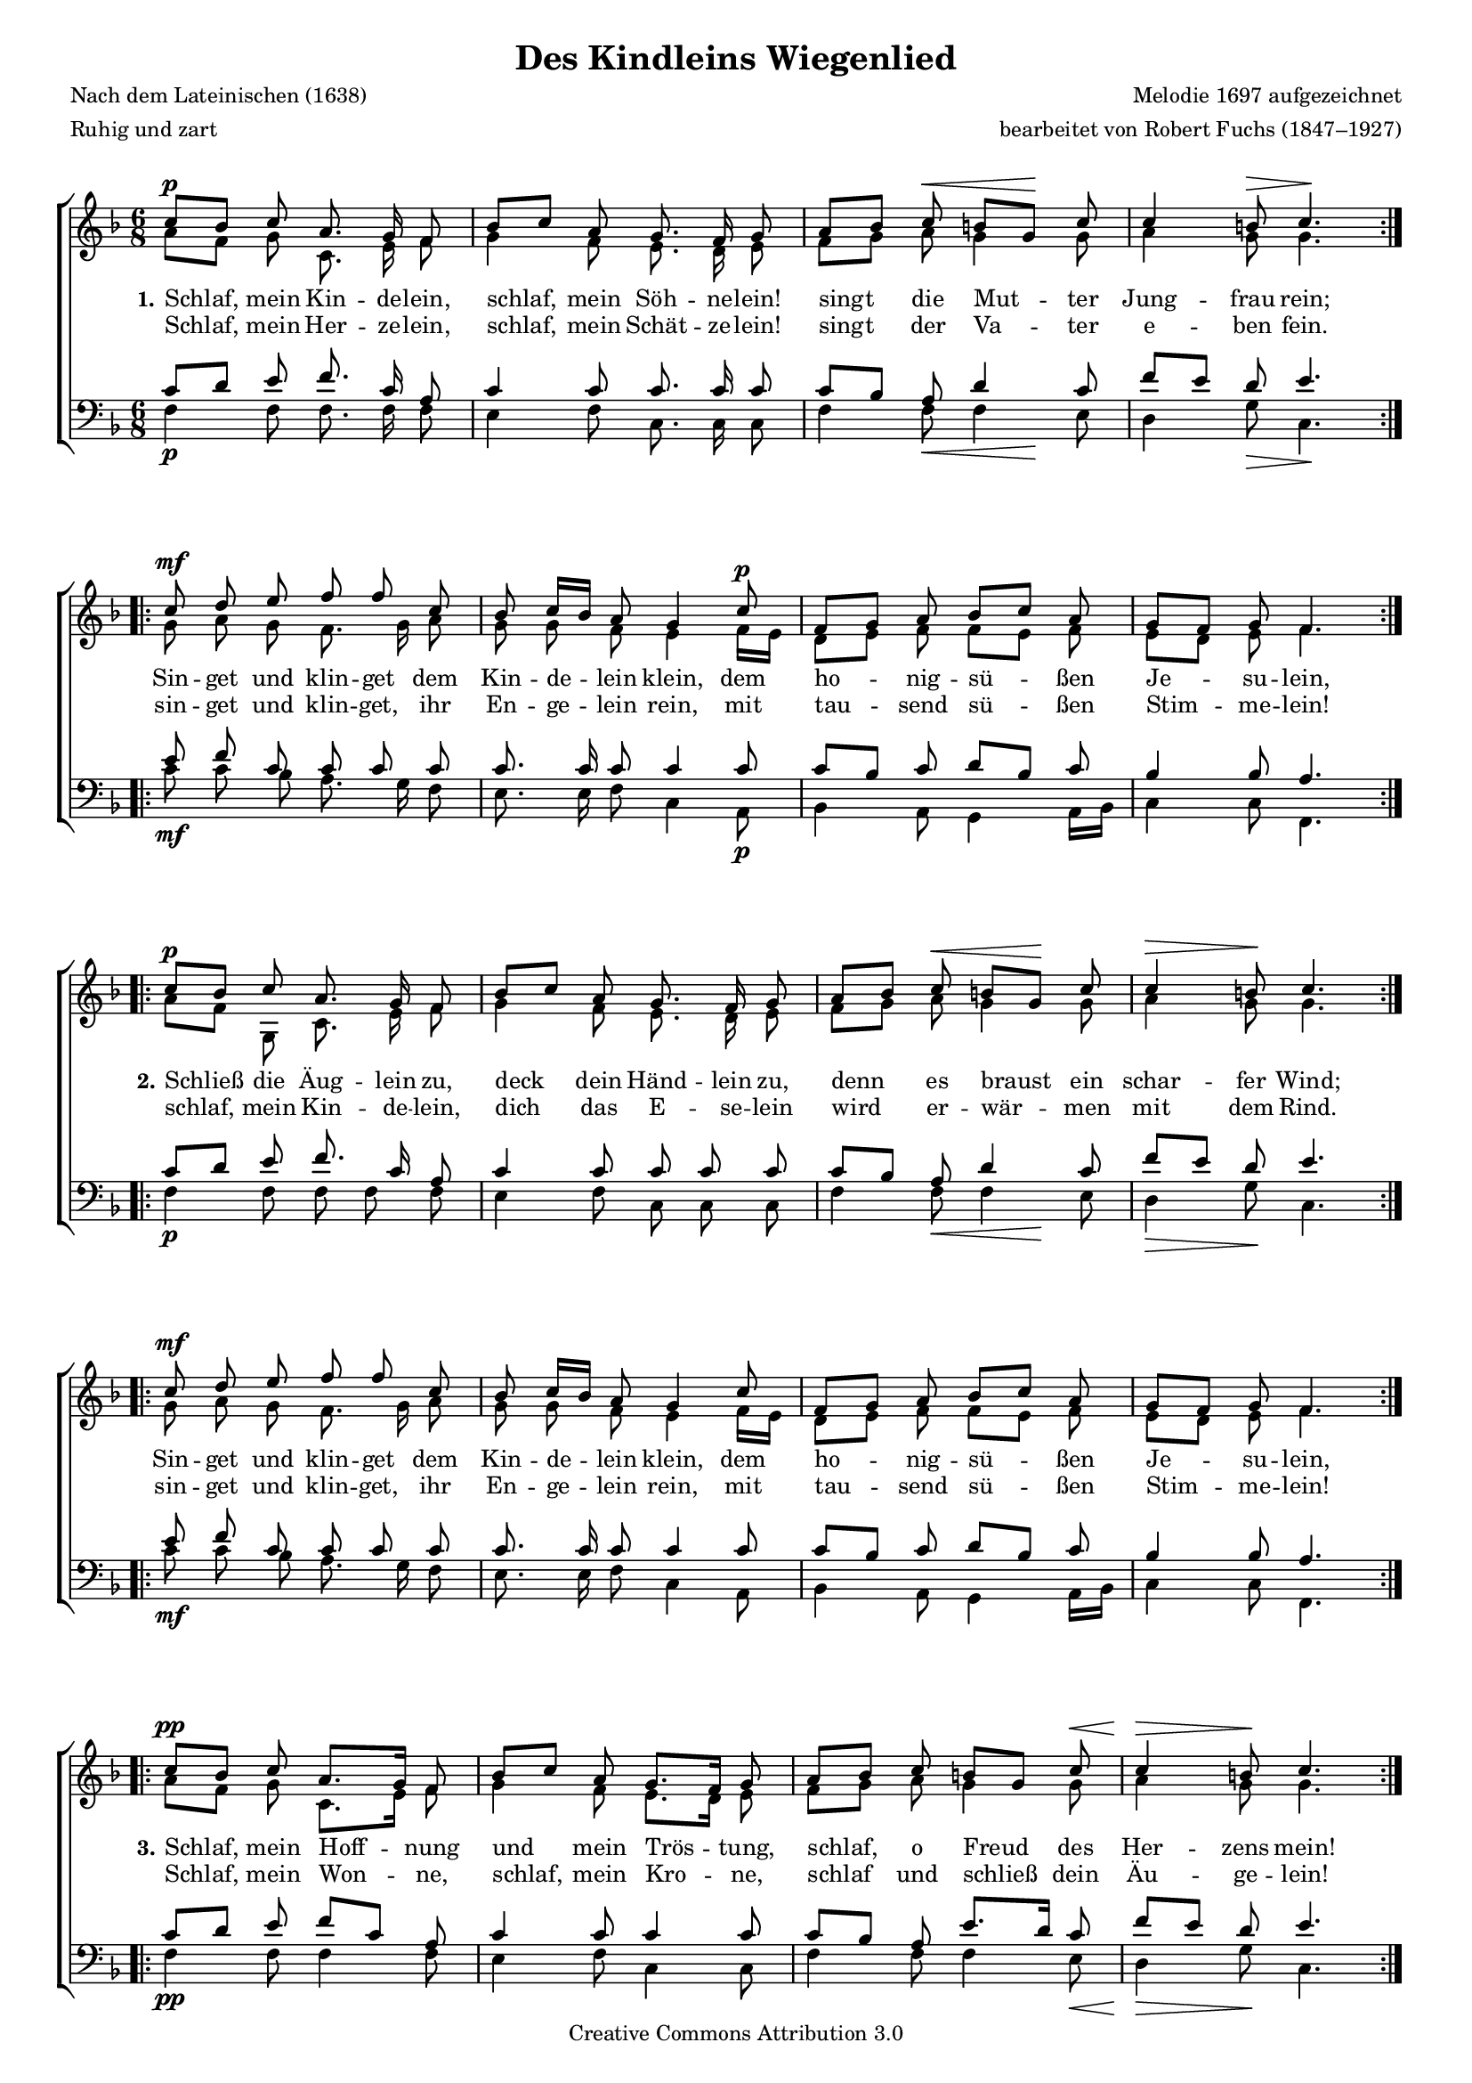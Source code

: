 #(set-global-staff-size 15.5) 
#(ly:set-option 'point-and-click #f) 

\version "2.12" 

global = { \key f \major \time 6/8 \tempo 8=92 } 

SWiegenlied = \relative f'' { 
\repeat volta 2 { 
c8[\p bes] c a8. g16 f8 
bes8[ c] a g8. f16 g8 
a8[ bes] c\< b[ g]\! c 
c4 b8\> c4.\! 
} 
\repeat volta 2 { 
c8\mf d e f f c 
bes c16[ bes] a8 g4 c8\p 
f,8[ g] a bes[ c] a 
g8[ f] g f4. 
} 
\break 
\repeat volta 2 { 
c'8[\p bes] c a8. g16 f8 
bes8[ c] a g8. f16 g8 
a8[ bes] c\< b[ g]\! c 
c4\> b8\! c4. 
} 
\repeat volta 2 { 
c8\mf d e f f c 
bes c16[ bes] a8 g4 c8 
f,8[ g] a bes[ c] a 
g8[ f] g f4. 
} 
\break 
\repeat volta 2 { 
c'8[\pp bes] c a8.[ g16] f8 
bes8[ c] a g8.[ f16] g8 
a8[ bes] c b[ g] c\< 
c4\> b8\! c4. 
} 
\repeat volta 2 { 
c8\p d e f f c 
bes c16[ bes] a8 g4 c8\pp 
f,8[ g] a bes[ c] a 
g8[ f] g f4. 
} 
} 

AWiegenlied = \relative f' { 
\repeat volta 2 { 
a8[ f] g c,8. e16 f8 
g4 f8 e8. d16 e8 
f8[ g] a g4 g8 
a4 g8 g4. 
} 
\repeat volta 2 { 
g8 a g f8. g16 a8 
g8 g f e4 f16[ e] 
d8[ e] f f[ e] f 
e8[ d] e f4. 
} 

\repeat volta 2 { 
a8[ f] g ,c8. e16 f8 
g4 f8 e8. d16 e8 
f8[ g] a g4 g8 
a4 g8 g4. 
} 
\repeat volta 2 { 
g8 a g f8. g16 a8 
g8 g f e4 f16[ e] 
d8[ e] f f[ e] f 
e8[ d] e f4. 
} 

\repeat volta 2 { 
a8[ f] g c,8.[ e16] f8 
g4 f8 e8.[ d16] e8 
f8[ g] a g4 g8 
a4 g8 g4. 
} 
\repeat volta 2 { 
g8 a g f8. g16 a8 
g8 g f e4 f16[ e] 
d8[ e] f f[ e16 d] c[ d] 
e8[ d] e f4. 
} 
} 

TWiegenlied = \relative f' { 
\repeat volta 2 { 
c8[ d] e f8. c16 a8 
c4 c8 c8. c16 c8 
c[ bes] a d4 c8 
f[ e] d e4. 
} 
\repeat volta 2 { 
e8 f c c c c 
c8. c16 c8 c4 c8 
c[ bes] c d[ bes] c 
bes4 bes8 a4. 
} 

\repeat volta 2 { 
c8[ d] e f8. c16 a8 
c4 c8 c c c 
c[ bes] a d4 c8 
f[ e] d e4. 
} 
\repeat volta 2 { 
e8 f c c c c 
c8. c16 c8 c4 c8 
c[ bes] c d[ bes] c 
bes4 bes8 a4. 
} 

\repeat volta 2 { 
c8[ d] e f8[ c] a 
c4 c8 c4 c8 
c[ bes] a e'8.[ d16] c8 
f[ e] d e4. 
} 
\repeat volta 2 { 
e8 f c c c c 
c8. c16 c8 c4 c8 
c[ bes] c f,[ g] a 
bes4 bes8 a4. 
} 
} 

BWiegenlied = \relative f { 
\repeat volta 2 { 
f4\p f8 f8. f16 f8 
e4 f8 c8. c16 c8 
f4 f8\< <<f4 {s8 s\!}>> e8 
d4 g8\> c,4.\! 
} 
\repeat volta 2 { 
c'8\mf c bes a8. g16 f8 
e8. e16 f8 c4 a8\p 
bes4 a8 g4 a16[ bes] 
c4 c8 f,4. 
} 

\repeat volta 2 { 
f'4\p f8 f f f 
e4 f8 c c c 
f4 f8\< <<f4 {s8 s\!}>> e8 
d4\> g8\! c,4. 
} 
\repeat volta 2 { 
c'8\mf c bes a8. g16 f8 
e8. e16 f8 c4 a8 
bes4 a8 g4 a16[ bes] 
c4 c8 f,4. 
} 

\repeat volta 2 { 
f'4\pp f8 f4 f8 
e4 f8 c4 c8 
f4 f8 f4 e8\< 
d4\> g8\! c,4. 
} 
\repeat volta 2 { 
c'8\p c bes a8. g16 f8 
e8. e16 f8 c4 a8\pp 
bes4 a8 d8[ e] f 
c4 c8 f,4. 
} 
} 


LUAa = \lyricmode { 
\set stanza = "1." 
Schlaf, mein Kin -- de -- lein, 
schlaf, mein Söh -- ne -- lein! 
singt die Mut -- ter Jung -- frau rein; 
Sin -- get und klin -- get dem Kin -- de -- lein klein, 
dem ho -- nig -- sü -- ßen Je -- su -- lein, 
} 

LUAb = \lyricmode { 
Schlaf, mein Her -- ze -- lein, 
schlaf, mein Schät -- ze -- lein! 
singt der Va -- ter e -- ben fein. 
sin -- get und klin -- get, ihr En -- ge -- lein rein, 
mit tau -- send sü -- ßen Stim -- me -- lein! 
} 

LUBa = \lyricmode { 
\set stanza = "2." 
Schließ die Äug -- lein zu, 
deck dein Händ -- lein zu, 
denn es braust ein schar -- fer Wind; 
Sin -- get und klin -- get dem Kin -- de -- lein klein, 
dem ho -- nig -- sü -- ßen Je -- su -- lein, 
} 

LUBb = \lyricmode { 
schlaf, mein Kin -- de -- lein, 
dich das E -- se -- lein wird 
er -- wär -- men mit dem Rind. 
sin -- get und klin -- get, ihr En -- ge -- lein rein, 
mit tau -- send sü -- ßen Stim -- me -- lein! 
} 

LUCa = \lyricmode { 
\set stanza = "3." 
Schlaf, mein Hoff -- nung 
und mein Trös -- tung, 
schlaf, o Freud des Her -- zens mein! 
Sin -- get und klin -- get dem Kin -- de -- lein klein, 
dem ho -- nig -- sü -- ßen Je -- su -- lein, 
} 

LUCb = \lyricmode { 
Schlaf, mein Won -- ne, 
schlaf, mein Kro -- ne, 
schlaf und schließ dein Äu -- ge -- lein! 
sin -- get und klin -- get, ihr En -- ge -- lein rein, 
mit tau -- send sü -- ßen Stim -- me -- lein! 
} 

%--------------------

\header { 
kaisernumber = "92" 
comment = "" 
footnote = "" 
 
title = "Des Kindleins Wiegenlied" 
subtitle = "" 
composer = "Melodie 1697 aufgezeichnet" 
opus = "" 
meter = \markup {Ruhig und zart} 
arranger = "bearbeitet von Robert Fuchs (1847–1927)" 
poet = "Nach dem Lateinischen (1638)" 
 
mutopiatitle = "Des Kindleins Wiegenlied" 
mutopiacomposer = "FuchsR"
mutopiapoet = "" 
mutopiaopus = "" 
mutopiainstrument = "Choir (SATB)" 
date = "1910s" 
source = "Leipzig : C. F. Peters, 1915" 
style = "Romantic" 
copyright = "Creative Commons Attribution 3.0" 
maintainer = "Klaus Rettinghaus" 
lastupdated = "2009/September/1" 

 footer = "Mutopia-2009/09/08-1710"
 tagline = \markup { \override #'(box-padding . 1.0) \override #'(baseline-skip . 2.7) \box \center-column { \small \line { Sheet music from \with-url #"http://www.MutopiaProject.org" \line { \teeny www. \hspace #-1.0 MutopiaProject \hspace #-1.0 \teeny .org \hspace #0.5 } • \hspace #0.5 \italic Free to download, with the \italic freedom to distribute, modify and perform. } \line { \small \line { Typeset using \with-url #"http://www.LilyPond.org" \line { \teeny www. \hspace #-1.0 LilyPond \hspace #-1.0 \teeny .org } by \maintainer \hspace #-1.0 . \hspace #0.5 Copyright © 2009. \hspace #0.5 Reference: \footer } } \line { \teeny \line { Licensed under the Creative Commons Attribution 3.0 (Unported) License, for details see: \hspace #-0.5 \with-url #"http://creativecommons.org/licenses/by/3.0" http://creativecommons.org/licenses/by/3.0 } } } }
} 

\score {
{
\context ChoirStaff 
	<< 
	\context Staff = women 
	<< 
	\set Staff.midiInstrument = "voice oohs" 
			\clef "G" 
			\context Voice = Sopran { \voiceOne 
				<< 
				\autoBeamOff 
				\dynamicUp 
				{ \global \SWiegenlied } 
				>> } 
			\context Voice = Alt { \voiceTwo 
 				<< 
				\autoBeamOff 
				\dynamicDown 
				{ \global \AWiegenlied } 
				>> } 
			>> 
	\context Lyrics = lineone 
	\context Lyrics = linetwo 
	\context Staff = men 
	<< 
	\set Staff.midiInstrument = "voice oohs" 
			\clef "F" 
			\context Voice = Tenor { \voiceOne 
				<< 
				\autoBeamOff 
				\dynamicUp 
				{ \global \TWiegenlied } 
				>> } 
			\context Voice = Bass { \voiceTwo 
				<< 
				\autoBeamOff 
				\dynamicDown 
				{ \global \BWiegenlied } 
				>> } 
		>> 
	\context Lyrics = lineone \lyricsto Sopran { \LUAa \LUBa \LUCa } 
	\context Lyrics = linetwo \lyricsto Sopran { \LUAb \LUBb \LUCb } 
	>>
}

\layout {
indent = 0.0\cm
\context {\Score 
\remove "Bar_number_engraver"
\override MetronomeMark #'transparent = ##t 
\override DynamicTextSpanner #'dash-period = #-1.0 
\override BreathingSign #'text = #(make-musicglyph-markup "scripts.rvarcomma") 
}
\context {\Staff 
\override VerticalAxisGroup #'minimum-Y-extent = #'(-1 . 1) 
}
}

\midi {
\context { \Voice 
\remove "Dynamic_performer" 
}
}

}
